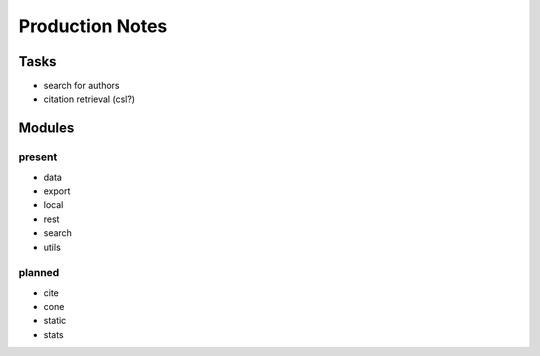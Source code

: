 Production Notes
================

Tasks
-----

* search for authors
* citation retrieval (csl?)


Modules
-------

present
^^^^^^^

* data
* export
* local
* rest
* search
* utils


planned
^^^^^^^

* cite
* cone
* static
* stats
